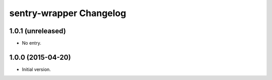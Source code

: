sentry-wrapper Changelog
========================

1.0.1 (unreleased)
------------------

* No entry.

1.0.0 (2015-04-20)
------------------

* Initial version.
